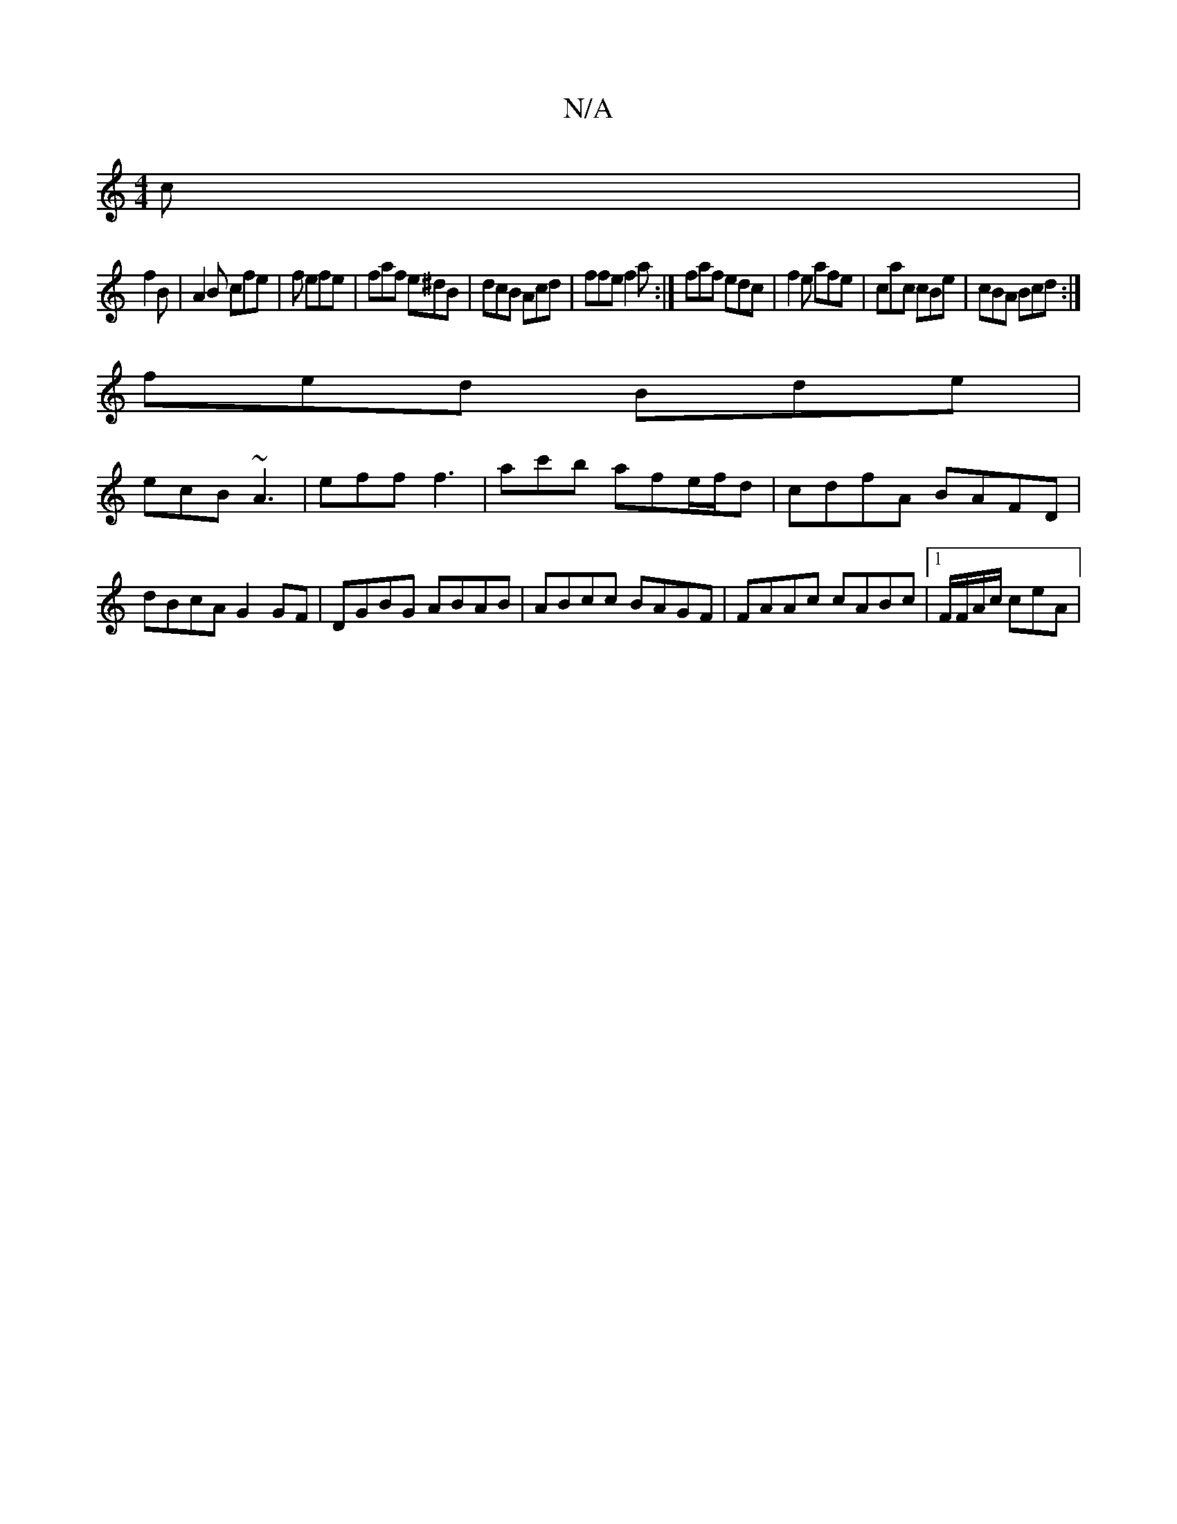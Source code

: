 X:1
T:N/A
M:4/4
R:N/A
K:Cmajor
c|
f2 B | A2B cfe|f1 efe | faf e^dB | dcB Acd |ffe f2a:|faf edc|f2e afe|cac cBe|cBA Bcd:|
fed Bde|
ecB ~A3|eff f3|ac'b afe/f/d | cdfA BAFD | dBcA G2GF|DGBG ABAB|ABcc BAGF| FAAc cABc|[1 F/F/A/c/ ceA | 
